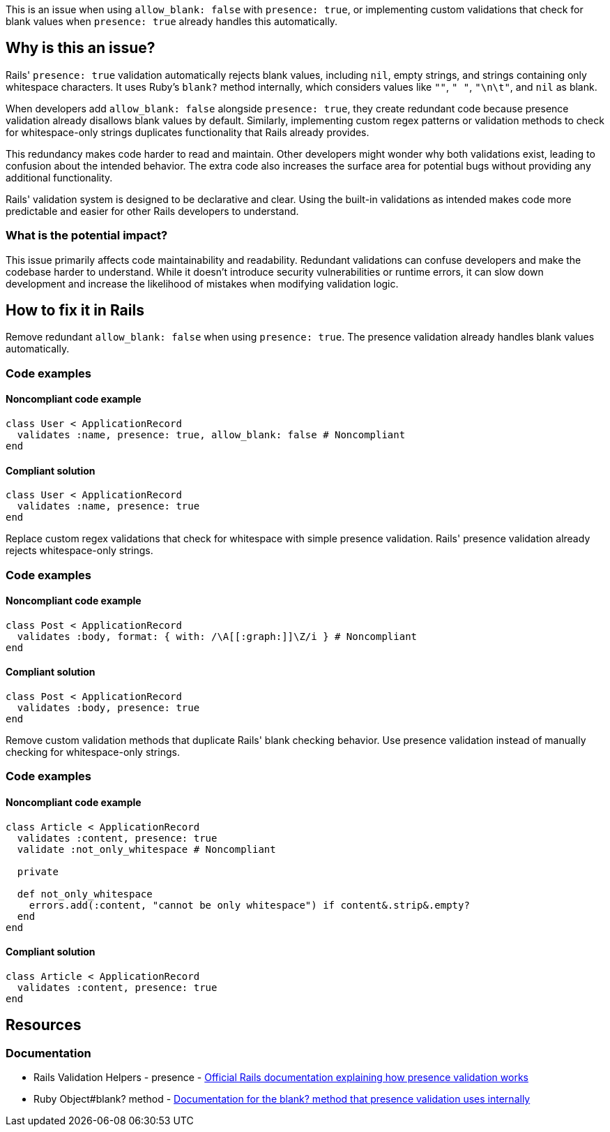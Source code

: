 This is an issue when using `allow_blank: false` with `presence: true`, or implementing custom validations that check for blank values when `presence: true` already handles this automatically.

== Why is this an issue?

Rails' `presence: true` validation automatically rejects blank values, including `nil`, empty strings, and strings containing only whitespace characters. It uses Ruby's `blank?` method internally, which considers values like `""`, `"   "`, `"\n\t"`, and `nil` as blank.

When developers add `allow_blank: false` alongside `presence: true`, they create redundant code because presence validation already disallows blank values by default. Similarly, implementing custom regex patterns or validation methods to check for whitespace-only strings duplicates functionality that Rails already provides.

This redundancy makes code harder to read and maintain. Other developers might wonder why both validations exist, leading to confusion about the intended behavior. The extra code also increases the surface area for potential bugs without providing any additional functionality.

Rails' validation system is designed to be declarative and clear. Using the built-in validations as intended makes code more predictable and easier for other Rails developers to understand.

=== What is the potential impact?

This issue primarily affects code maintainability and readability. Redundant validations can confuse developers and make the codebase harder to understand. While it doesn't introduce security vulnerabilities or runtime errors, it can slow down development and increase the likelihood of mistakes when modifying validation logic.

== How to fix it in Rails

Remove redundant `allow_blank: false` when using `presence: true`. The presence validation already handles blank values automatically.

=== Code examples

==== Noncompliant code example

[source,ruby,diff-id=1,diff-type=noncompliant]
----
class User < ApplicationRecord
  validates :name, presence: true, allow_blank: false # Noncompliant
end
----

==== Compliant solution

[source,ruby,diff-id=1,diff-type=compliant]
----
class User < ApplicationRecord
  validates :name, presence: true
end
----

Replace custom regex validations that check for whitespace with simple presence validation. Rails' presence validation already rejects whitespace-only strings.

=== Code examples

==== Noncompliant code example

[source,ruby,diff-id=2,diff-type=noncompliant]
----
class Post < ApplicationRecord
  validates :body, format: { with: /\A[[:graph:]]\Z/i } # Noncompliant
end
----

==== Compliant solution

[source,ruby,diff-id=2,diff-type=compliant]
----
class Post < ApplicationRecord
  validates :body, presence: true
end
----

Remove custom validation methods that duplicate Rails' blank checking behavior. Use presence validation instead of manually checking for whitespace-only strings.

=== Code examples

==== Noncompliant code example

[source,ruby,diff-id=3,diff-type=noncompliant]
----
class Article < ApplicationRecord
  validates :content, presence: true
  validate :not_only_whitespace # Noncompliant
  
  private
  
  def not_only_whitespace
    errors.add(:content, "cannot be only whitespace") if content&.strip&.empty?
  end
end
----

==== Compliant solution

[source,ruby,diff-id=3,diff-type=compliant]
----
class Article < ApplicationRecord
  validates :content, presence: true
end
----

== Resources

=== Documentation

 * Rails Validation Helpers - presence - https://guides.rubyonrails.org/active_record_validations.html#presence[Official Rails documentation explaining how presence validation works]

 * Ruby Object#blank? method - https://api.rubyonrails.org/classes/Object.html#method-i-blank-3F[Documentation for the blank? method that presence validation uses internally]
